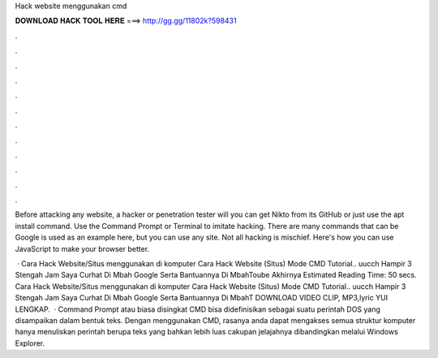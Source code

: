 Hack website menggunakan cmd



𝐃𝐎𝐖𝐍𝐋𝐎𝐀𝐃 𝐇𝐀𝐂𝐊 𝐓𝐎𝐎𝐋 𝐇𝐄𝐑𝐄 ===> http://gg.gg/11802k?598431



.



.



.



.



.



.



.



.



.



.



.



.

Before attacking any website, a hacker or penetration tester will you can get Nikto from its GitHub or just use the apt install command. Use the Command Prompt or Terminal to imitate hacking. There are many commands that can be Google is used as an example here, but you can use any site. Not all hacking is mischief. Here's how you can use JavaScript to make your browser better.

 · Cara Hack Website/Situs menggunakan  di komputer Cara Hack Website (Situs) Mode CMD Tutorial.. uucch Hampir 3 Stengah Jam Saya Curhat Di Mbah Google Serta Bantuannya Di MbahToube Akhirnya Estimated Reading Time: 50 secs. Cara Hack Website/Situs menggunakan  di komputer Cara Hack Website (Situs) Mode CMD Tutorial.. uucch Hampir 3 Stengah Jam Saya Curhat Di Mbah Google Serta Bantuannya Di MbahT DOWNLOAD VIDEO CLIP, MP3,lyric YUI LENGKAP.  · Command Prompt atau biasa disingkat CMD bisa didefinisikan sebagai suatu perintah DOS yang disampaikan dalam bentuk teks. Dengan menggunakan CMD, rasanya anda dapat mengakses semua struktur komputer hanya menuliskan perintah berupa teks yang bahkan lebih luas cakupan jelajahnya dibandingkan melalui Windows Explorer.
